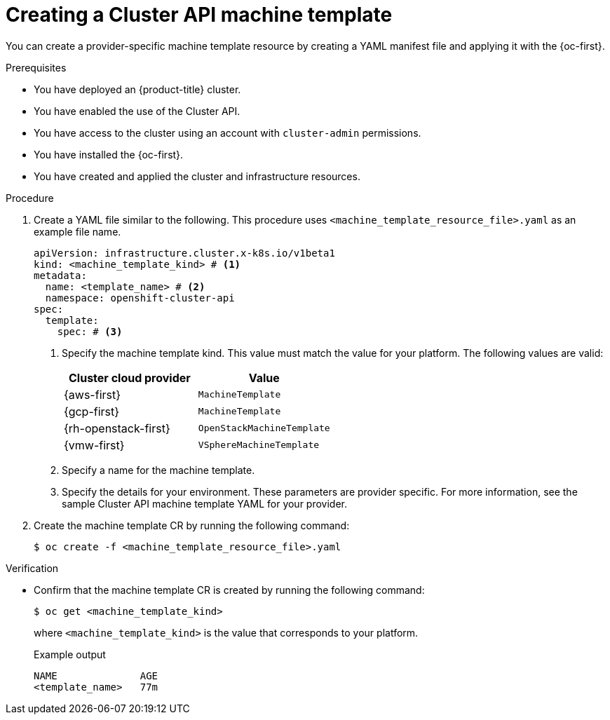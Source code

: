 // Module included in the following assemblies:
//
// * machine_management/cluster_api_machine_management/cluster-api-configuration.adoc

:_mod-docs-content-type: PROCEDURE
[id="capi-creating-machine-template_{context}"]
= Creating a Cluster API machine template

You can create a provider-specific machine template resource by creating a YAML manifest file and applying it with the {oc-first}.

.Prerequisites

* You have deployed an {product-title} cluster.

* You have enabled the use of the Cluster API.

* You have access to the cluster using an account with `cluster-admin` permissions.

* You have installed the {oc-first}.

* You have created and applied the cluster and infrastructure resources.

.Procedure

. Create a YAML file similar to the following. This procedure uses `<machine_template_resource_file>.yaml` as an example file name.
+
--
[source,yaml]
----
apiVersion: infrastructure.cluster.x-k8s.io/v1beta1
kind: <machine_template_kind> # <1>
metadata:
  name: <template_name> # <2>
  namespace: openshift-cluster-api
spec:
  template:
    spec: # <3>
----
<1> Specify the machine template kind. This value must match the value for your platform.
The following values are valid:
+
|====
|Cluster cloud provider |Value

|{aws-first}
|`MachineTemplate`

|{gcp-first}
|`MachineTemplate`

|{rh-openstack-first}
|`OpenStackMachineTemplate`

|{vmw-first}
|`VSphereMachineTemplate`

|====
<2> Specify a name for the machine template.
<3> Specify the details for your environment. These parameters are provider specific. For more information, see the sample Cluster API machine template YAML for your provider.
--

. Create the machine template CR by running the following command:
+
[source,terminal]
----
$ oc create -f <machine_template_resource_file>.yaml
----

.Verification

* Confirm that the machine template CR is created by running the following command:
+
[source,terminal]
----
$ oc get <machine_template_kind>
----
+
where `<machine_template_kind>` is the value that corresponds to your platform.
+
.Example output
[source,text]
----
NAME              AGE
<template_name>   77m
----
